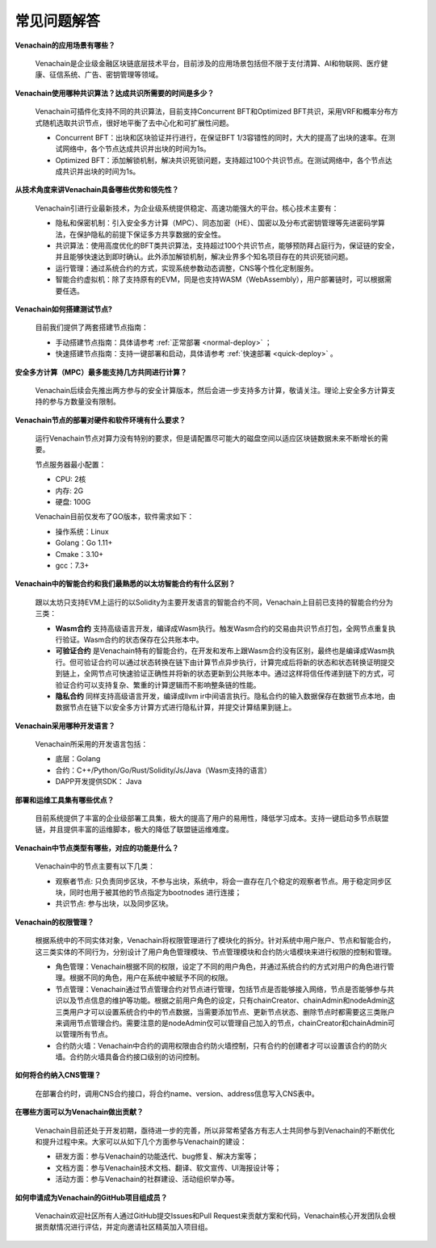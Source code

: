 ============
常见问题解答
============

**Venachain的应用场景有哪些？**

   Venachain是企业级金融区块链底层技术平台，目前涉及的应用场景包括但不限于支付清算、AI和物联网、医疗健康、征信系统、广告、密钥管理等领域。

**Venachain使用哪种共识算法？达成共识所需要的时间是多少？**

   Venachain可插件化支持不同的共识算法，目前支持Concurrent BFT和Optimized
   BFT共识，采用VRF和概率分布方式随机选取共识节点，很好地平衡了去中心化和可扩展性问题。

   -  Concurrent BFT：出块和区块验证并行进行，在保证BFT
      1/3容错性的同时，大大的提高了出块的速率。在测试网络中，各个节点达成共识并出块的时间为1s。
   -  Optimized
      BFT：添加解锁机制，解决共识死锁问题，支持超过100个共识节点。在测试网络中，各个节点达成共识并出块的时间为1s。

**从技术角度来讲Venachain具备哪些优势和领先性？**

   Venachain引进行业最新技术，为企业级系统提供稳定、高速功能强大的平台。核心技术主要有：

   -  隐私和保密机制：引入安全多方计算（MPC）、同态加密（HE）、国密以及分布式密钥管理等先进密码学算法，在保护隐私的前提下保证多方共享数据的安全性。
   -  共识算法：使用高度优化的BFT类共识算法，支持超过100个共识节点，能够预防拜占庭行为，保证链的安全，并且能够快速达到即时确认。此外添加解锁机制，解决业界多个知名项目存在的共识死锁问题。
   -  运行管理：通过系统合约的方式，实现系统参数动态调整，CNS等个性化定制服务。
   -  智能合约虚拟机：除了支持原有的EVM，同是也支持WASM（WebAssembly），用户部署链时，可以根据需要任选。

**Venachain如何搭建测试节点?**

   目前我们提供了两套搭建节点指南：

   -  手动搭建节点指南：具体请参考 :ref:`正常部署 <normal-deploy>` ；
   -  快速搭建节点指南：支持一键部署和启动，具体请参考 :ref:`快速部署 <quick-deploy>` 。

**安全多方计算（MPC）最多能支持几方共同进行计算？**

   Venachain后续会先推出两方参与的安全计算版本，然后会进一步支持多方计算，敬请关注。理论上安全多方计算支持的参与方数量没有限制。

**Venachain节点的部署对硬件和软件环境有什么要求？**

   运行Venachain节点对算力没有特别的要求，但是请配置尽可能大的磁盘空间以适应区块链数据未来不断增长的需要。

   节点服务器最小配置：

   -  CPU: 2核
   -  内存: 2G
   -  硬盘: 100G

   Venachain目前仅发布了GO版本，软件需求如下：

   -  操作系统：Linux
   -  Golang：Go 1.11+
   -  Cmake：3.10+
   -  gcc：7.3+

**Venachain中的智能合约和我们最熟悉的以太坊智能合约有什么区别？**

   跟以太坊只支持EVM上运行的以Solidity为主要开发语言的智能合约不同，Venachain上目前已支持的智能合约分为三类：

   -  **Wasm合约**
      支持高级语言开发，编译成Wasm执行。触发Wasm合约的交易由共识节点打包，全网节点重复执行验证。Wasm合约的状态保存在公共账本中。
   -  **可验证合约**
      是Venachain特有的智能合约，在开发和发布上跟Wasm合约没有区别，最终也是编译成Wasm执行。但可验证合约可以通过状态转换在链下由计算节点异步执行，计算完成后将新的状态和状态转换证明提交到链上，全网节点可快速验证正确性并将新的状态更新到公共账本中。通过这样将信任传递到链下的方式，可验证合约可以支持复杂、繁重的计算逻辑而不影响整条链的性能。
   -  **隐私合约** 同样支持高级语言开发，编译成llvm
      ir中间语言执行。隐私合约的输入数据保存在数据节点本地，由数据节点在链下以安全多方计算方式进行隐私计算，并提交计算结果到链上。

**Venachain采用哪种开发语言？**

   Venachain所采用的开发语言包括：

   -  底层：Golang
   -  合约：C++/Python/Go/Rust/Solidity/Js/Java（Wasm支持的语言）
   -  DAPP开发提供SDK： Java

**部署和运维工具集有哪些优点？**

   目前系统提供了丰富的企业级部署工具集，极大的提高了用户的易用性，降低学习成本。支持一键启动多节点联盟链，并且提供丰富的运维脚本，极大的降低了联盟链运维难度。

**Venachain中节点类型有哪些，对应的功能是什么？**

   Venachain中的节点主要有以下几类：

   -  观察者节点:
      只负责同步区块，不参与出块，系统中，将会一直存在几个稳定的观察者节点。用于稳定同步区块，同时也用于被其他的节点指定为bootnodes
      进行连接；
   -  共识节点: 参与出块，以及同步区块。

**Venachain的权限管理？**

   根据系统中的不同实体对象，Venachain将权限管理进行了模块化的拆分。针对系统中用户账户、节点和智能合约，这三类实体的不同行为，分别设计了用户角色管理模块、节点管理模块和合约防火墙模块来进行权限的控制和管理。

   -  角色管理：Venachain根据不同的权限，设定了不同的用户角色，并通过系统合约的方式对用户的角色进行管理。根据不同的角色，用户在系统中被赋予不同的权限。

   -  节点管理：Venachain通过节点管理合约对节点进行管理，包括节点是否能够接入网络，节点是否能够参与共识以及节点信息的维护等功能。根据之前用户角色的设定，只有chainCreator、chainAdmin和nodeAdmin这三类用户才可以设置系统合约中的节点数据，当需要添加节点、更新节点状态、删除节点时都需要这三类账户来调用节点管理合约。需要注意的是nodeAdmin仅可以管理自己加入的节点，chainCreator和chainAdmin可以管理所有节点。

   -  合约防火墙：Venachain中合约的调用权限由合约防火墙控制，只有合约的创建者才可以设置该合约的防火墙。合约防火墙具备合约接口级别的访问控制。

**如何将合约纳入CNS管理？**

   在部署合约时，调用CNS合约接口，将合约name、version、address信息写入CNS表中。

**在哪些方面可以为Venachain做出贡献？**

   Venachain目前还处于开发初期，亟待进一步的完善，所以非常希望各方有志人士共同参与到Venachain的不断优化和提升过程中来。大家可以从如下几个方面参与Venachain的建设：

   -  研发方面：参与Venachain的功能迭代、bug修复、解决方案等；
   -  文档方面：参与Venachain技术文档、翻译、软文宣传、UI海报设计等；
   -  活动方面：参与Venachain的社群建设、活动组织举办等。

**如何申请成为Venachain的GitHub项目组成员？**

   Venachain欢迎社区所有人通过GitHub提交Issues和Pull
   Request来贡献方案和代码，Venachain核心开发团队会根据贡献情况进行评估，并定向邀请社区精英加入项目组。
